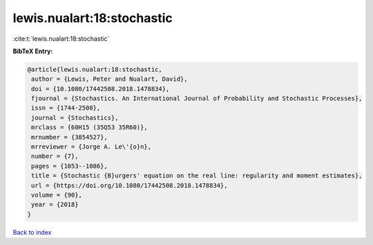 lewis.nualart:18:stochastic
===========================

:cite:t:`lewis.nualart:18:stochastic`

**BibTeX Entry:**

.. code-block:: bibtex

   @article{lewis.nualart:18:stochastic,
    author = {Lewis, Peter and Nualart, David},
    doi = {10.1080/17442508.2018.1478834},
    fjournal = {Stochastics. An International Journal of Probability and Stochastic Processes},
    issn = {1744-2508},
    journal = {Stochastics},
    mrclass = {60H15 (35Q53 35R60)},
    mrnumber = {3854527},
    mrreviewer = {Jorge A. Le\'{o}n},
    number = {7},
    pages = {1053--1086},
    title = {Stochastic {B}urgers' equation on the real line: regularity and moment estimates},
    url = {https://doi.org/10.1080/17442508.2018.1478834},
    volume = {90},
    year = {2018}
   }

`Back to index <../By-Cite-Keys.rst>`_
